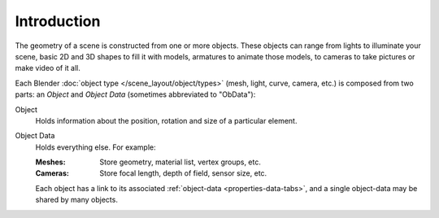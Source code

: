
************
Introduction
************

The geometry of a scene is constructed from one or more objects.
These objects can range from lights to illuminate your scene, basic 2D and 3D shapes to fill it with models,
armatures to animate those models, to cameras to take pictures or make video of it all.

Each Blender :doc:`object type </scene_layout/object/types>` (mesh, light, curve, camera, etc.)
is composed from two parts: an *Object* and *Object Data* (sometimes abbreviated to "ObData"):

Object
   Holds information about the position, rotation and size of a particular element.
Object Data
   Holds everything else. For example:

   :Meshes: Store geometry, material list, vertex groups, etc.
   :Cameras: Store focal length, depth of field, sensor size, etc.

   Each object has a link to its associated :ref:`object-data <properties-data-tabs>`,
   and a single object-data may be shared by many objects.
